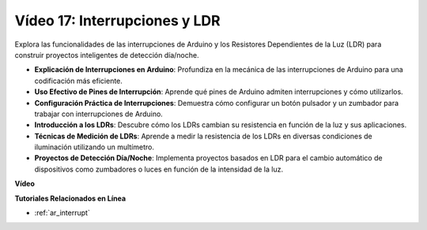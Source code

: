 Vídeo 17: Interrupciones y LDR 
==============================

Explora las funcionalidades de las interrupciones de Arduino y los Resistores Dependientes de la Luz (LDR) para construir proyectos inteligentes de detección día/noche.

* **Explicación de Interrupciones en Arduino**: Profundiza en la mecánica de las interrupciones de Arduino para una codificación más eficiente.
* **Uso Efectivo de Pines de Interrupción**: Aprende qué pines de Arduino admiten interrupciones y cómo utilizarlos.
* **Configuración Práctica de Interrupciones**: Demuestra cómo configurar un botón pulsador y un zumbador para trabajar con interrupciones de Arduino.
* **Introducción a los LDRs**: Descubre cómo los LDRs cambian su resistencia en función de la luz y sus aplicaciones.
* **Técnicas de Medición de LDRs**: Aprende a medir la resistencia de los LDRs en diversas condiciones de iluminación utilizando un multímetro.
* **Proyectos de Detección Día/Noche**: Implementa proyectos basados en LDR para el cambio automático de dispositivos como zumbadores o luces en función de la intensidad de la luz.

**Vídeo**

.. raw:: html

    <iframe width="600" height="400" src="https://www.youtube.com/embed/N_L11m1v_yk?si=bZt7SIH67E-9AULf" title="YouTube video player" frameborder="0" allow="accelerometer; autoplay; clipboard-write; encrypted-media; gyroscope; picture-in-picture; web-share" allowfullscreen></iframe>

    <br/><br/>

**Tutoriales Relacionados en Línea**

* :ref:`ar_interrupt`
